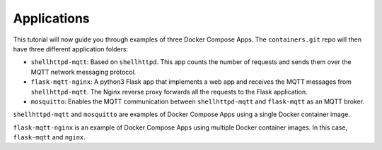 Applications
^^^^^^^^^^^^

This tutorial will now guide you through examples of three Docker Compose Apps.
The ``containers.git`` repo will then have three different application folders:

* ``shellhttpd-mqtt``: Based on ``shellhttpd``.
  This app counts the number of requests and sends them over the MQTT network messaging protocol.

* ``flask-mqtt-nginx``: A python3 Flask app that implements a web app and receives the MQTT messages from ``shellhttpd-mqtt``.
  The Nginx reverse proxy forwards all the requests to the Flask application.

* ``mosquitto``: Enables the MQTT communication between ``shellhttpd-mqtt`` and ``flask-mqtt`` as an MQTT broker.

``shellhttpd-mqtt`` and ``mosquitto`` are examples of Docker Compose Apps using a single Docker container image.

``flask-mqtt-nginx`` is an example of Docker Compose Apps using multiple Docker container images.
In this case, ``flask-mqtt`` and ``nginx``.
